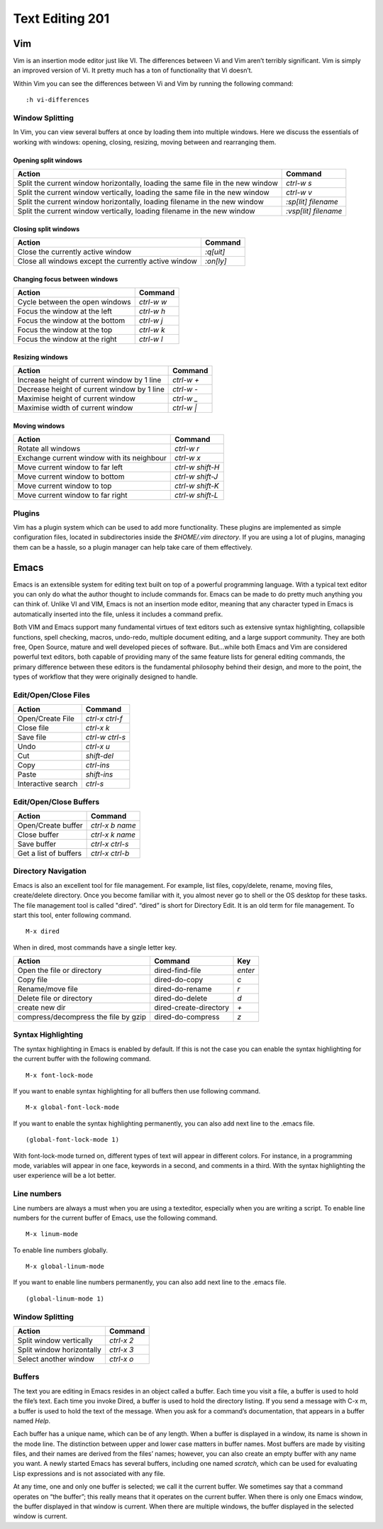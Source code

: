 Text Editing 201
****************

Vim
===
Vim is an insertion mode editor just like VI.
The differences between Vi and Vim aren’t terribly significant. Vim is simply an improved version of Vi. It pretty much has a ton of functionality that Vi doesn’t.

Within Vim you can see the differences between Vi and Vim by running the following command: 
::
  :h vi-differences

Window Splitting
----------------
In Vim, you can view several buffers at once by loading them into multiple windows. 
Here we discuss the essentials of working with windows: opening, closing, resizing, moving between and rearranging them.

Opening split windows
~~~~~~~~~~~~~~~~~~~~~
 
+--------------------------------------------------------------------------------------+----------------------------+
| Action                                                                               |  Command                   |
+======================================================================================+============================+
| Split the current window horizontally, loading the same file in the new window       | `ctrl-w s`                 |
+--------------------------------------------------------------------------------------+----------------------------+
| Split the current window vertically, loading the same file in the new window         | `ctrl-w v`                 |
+--------------------------------------------------------------------------------------+----------------------------+
| Split the current window horizontally, loading filename in the new window            | `:sp[lit] filename`        |
+--------------------------------------------------------------------------------------+----------------------------+
| Split the current window vertically, loading filename in the new window              | `:vsp[lit] filename`       |
+--------------------------------------------------------------------------------------+----------------------------+
 


Closing split windows
~~~~~~~~~~~~~~~~~~~~~

+--------------------------------------------------------------------------------------+----------------------------+
| Action                                                                               |  Command                   |
+======================================================================================+============================+
| Close the currently active window                                                    | `:q[uit]`                  |
+--------------------------------------------------------------------------------------+----------------------------+
| Close all windows except the currently active window                                 |  `:on[ly]`                 |
+--------------------------------------------------------------------------------------+----------------------------+


Changing focus between windows
~~~~~~~~~~~~~~~~~~~~~~~~~~~~~~

+--------------------------------------------------------------------------------------+----------------------------+
| Action                                                                               |  Command                   |
+======================================================================================+============================+
| Cycle between the open windows                                                       | `ctrl-w w`                 |
+--------------------------------------------------------------------------------------+----------------------------+
| Focus the window at the left                                                         |  `ctrl-w h`                |
+--------------------------------------------------------------------------------------+----------------------------+
| Focus the window at the bottom                                                       | `ctrl-w j`                 |
+--------------------------------------------------------------------------------------+----------------------------+
| Focus the window at the top                                                          | `ctrl-w k`                 |
+--------------------------------------------------------------------------------------+----------------------------+
| Focus the window at the right                                                        | `ctrl-w l`                 |
+--------------------------------------------------------------------------------------+----------------------------+

Resizing windows
~~~~~~~~~~~~~~~~

+--------------------------------------------------------------------------------------+----------------------------+
| Action                                                                               |  Command                   |
+======================================================================================+============================+
| Increase height of current window by 1 line                                          | `ctrl-w +`                 |
+--------------------------------------------------------------------------------------+----------------------------+
| Decrease height of current window by 1 line                                          | `ctrl-w -`                 |
+--------------------------------------------------------------------------------------+----------------------------+
| Maximise height of current window                                                    | `ctrl-w _`                 |
+--------------------------------------------------------------------------------------+----------------------------+
| Maximise width of current window                                                     | `ctrl-w |`                 |
+--------------------------------------------------------------------------------------+----------------------------+

Moving windows
~~~~~~~~~~~~~~

+--------------------------------------------------------------------------------------+----------------------------+
| Action                                                                               |  Command                   |
+======================================================================================+============================+
| Rotate all windows                                                                   | `ctrl-w r`                 |
+--------------------------------------------------------------------------------------+----------------------------+
| Exchange current window with its neighbour                                           |  `ctrl-w x`                |
+--------------------------------------------------------------------------------------+----------------------------+
| Move current window to far left                                                      | `ctrl-w shift-H`           |
+--------------------------------------------------------------------------------------+----------------------------+
| Move current window to bottom                                                        | `ctrl-w shift-J`           |
+--------------------------------------------------------------------------------------+----------------------------+
| Move current window to top                                                           | `ctrl-w shift-K`           |
+--------------------------------------------------------------------------------------+----------------------------+
| Move current window to far right                                                     | `ctrl-w shift-L`           |
+--------------------------------------------------------------------------------------+----------------------------+

Plugins
-------
Vim has a plugin system which can be used to add more functionality. These plugins are implemented as simple configuration files, located in subdirectories inside the `$HOME/.vim directory`. If you are using a lot of plugins, managing them can be a hassle, so a plugin manager can help take care of them effectively.

Emacs
=====
Emacs is an extensible system for editing text built on top of a powerful programming language. With a typical text editor you can only do what the author thought to include commands for. Emacs can be made to do pretty much anything you can think of. Unlike VI and VIM, Emacs is not an insertion mode editor, meaning that any character typed in Emacs is automatically inserted into the file, unless it includes a command prefix.

Both VIM and Emacs support many fundamental virtues of text editors such as extensive syntax highlighting, collapsible functions, spell checking, macros, undo-redo, multiple document editing, and a large support community. They are both free, Open Source, mature and well developed pieces of software. But...while both Emacs and Vim are considered powerful text editors, both capable of providing many of the same feature lists for general editing commands, the primary difference between these editors is the fundamental philosophy behind their design, and more to the point, the types of workflow that they were originally designed to handle.


Edit/Open/Close Files
---------------------

+--------------------------------------------------------------------------------------+----------------------------+
| Action                                                                               |  Command                   |
+======================================================================================+============================+
| Open/Create File                                                                     | `ctrl-x ctrl-f`            |
+--------------------------------------------------------------------------------------+----------------------------+
| Close file                                                                           |  `ctrl-x k`                |
+--------------------------------------------------------------------------------------+----------------------------+
| Save file                                                                            | `ctrl-w ctrl-s`            |
+--------------------------------------------------------------------------------------+----------------------------+
| Undo                                                                                 | `ctrl-x u`                 |
+--------------------------------------------------------------------------------------+----------------------------+
| Cut                                                                                  | `shift-del`                |
+--------------------------------------------------------------------------------------+----------------------------+
| Copy                                                                                 | `ctrl-ins`                 |
+--------------------------------------------------------------------------------------+----------------------------+
| Paste                                                                                | `shift-ins`                |
+--------------------------------------------------------------------------------------+----------------------------+
| Interactive search                                                                   | `ctrl-s`                   |
+--------------------------------------------------------------------------------------+----------------------------+

Edit/Open/Close Buffers
-----------------------

+--------------------------------------------------------------------------------------+----------------------------+
| Action                                                                               |  Command                   |
+======================================================================================+============================+
| Open/Create buffer                                                                   | `ctrl-x b name`            |
+--------------------------------------------------------------------------------------+----------------------------+
| Close buffer                                                                         | `ctrl-x k name`            |
+--------------------------------------------------------------------------------------+----------------------------+
| Save buffer                                                                          | `ctrl-x ctrl-s`            |
+--------------------------------------------------------------------------------------+----------------------------+
| Get a list of buffers                                                                | `ctrl-x ctrl-b`            |
+--------------------------------------------------------------------------------------+----------------------------+

Directory Navigation
--------------------
Emacs is also an excellent tool for file management. For example, list files, copy/delete, rename, moving files, create/delete directory. Once you become familiar with it, you almost never go to shell or the OS desktop for these tasks.
The file management tool is called "dired". “dired” is short for Directory Edit. It is an old term for file management.
To start this tool, enter following command.
::
  M-x dired
  
When in dired, most commands have a single letter key.

+-----------------------------------------+--------------------------------------------------+----------------------------+
| Action                                  |                Command                           |  Key                       |
+=========================================+==================================================+============================+
| Open the file or directory              |  dired-find-file                                 | `enter`                    |
+-----------------------------------------+--------------------------------------------------+----------------------------+
| Copy file                               |  dired-do-copy                                   | `c`                        |
+-----------------------------------------+--------------------------------------------------+----------------------------+
| Rename/move file                        | dired-do-rename                                  | `r`                        |
+-----------------------------------------+--------------------------------------------------+----------------------------+
| Delete file or directory                |  dired-do-delete                                 | `d`                        |
+-----------------------------------------+--------------------------------------------------+----------------------------+
| create new dir                          | dired-create-directory                           | `+`                        |
+-----------------------------------------+--------------------------------------------------+----------------------------+
| compress/decompress the file by gzip    |  dired-do-compress                               | `z`                        |
+-----------------------------------------+--------------------------------------------------+----------------------------+


Syntax Highlighting
-------------------
The syntax highlighting in Emacs is enabled by default. If this is not the case you can enable the syntax highlighting for the current buffer with the following command.
:: 
  M-x font-lock-mode
  
If you want to enable syntax highlighting for all buffers then use following command.
::
  M-x global-font-lock-mode
  
If you want to enable the syntax highlighting permanently, you can also add next line to the .emacs file. 
::
  (global-font-lock-mode 1)
  
With font-lock-mode turned on, different types of text will appear in different colors. For instance, in a programming mode, variables will appear in one face, keywords in a second, and comments in a third. With the syntax highlighting the user experience will be a lot better. 

Line numbers
------------
Line numbers are always a must when you are using a texteditor, especially when you are writing a script.
To enable line numbers for the current buffer of Emacs, use the following command.
::
  M-x linum-mode

To enable line numbers globally.
::
  M-x global-linum-mode
  
If you want to enable line numbers permanently, you can also add next line to the .emacs file. 
::
  (global-linum-mode 1)

Window Splitting
----------------

+--------------------------------------------------------------------------------------+----------------------------+
| Action                                                                               |  Command                   |
+======================================================================================+============================+
| Split window vertically                                                              | `ctrl-x 2`                 |
+--------------------------------------------------------------------------------------+----------------------------+
| Split window horizontally                                                            | `ctrl-x 3`                 |
+--------------------------------------------------------------------------------------+----------------------------+
| Select another window                                                                | `ctrl-x o`                 |
+--------------------------------------------------------------------------------------+----------------------------+

Buffers
-------
The text you are editing in Emacs resides in an object called a buffer. Each time you visit a file, a buffer is used to hold the file’s text. Each time you invoke Dired, a buffer is used to hold the directory listing. If you send a message with C-x m, a buffer is used to hold the text of the message. When you ask for a command’s documentation, that appears in a buffer named *Help*.

Each buffer has a unique name, which can be of any length. When a buffer is displayed in a window, its name is shown in the mode line. The distinction between upper and lower case matters in buffer names. Most buffers are made by visiting files, and their names are derived from the files’ names; however, you can also create an empty buffer with any name you want. A newly started Emacs has several buffers, including one named *scratch*, which can be used for evaluating Lisp expressions and is not associated with any file.

At any time, one and only one buffer is selected; we call it the current buffer. We sometimes say that a command operates on “the buffer”; this really means that it operates on the current buffer. When there is only one Emacs window, the buffer displayed in that window is current. When there are multiple windows, the buffer displayed in the selected window is current.
